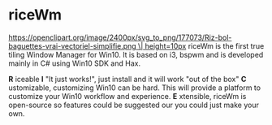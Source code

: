* riceWm
[[https://openclipart.org/image/2400px/svg_to_png/177073/Riz-bol-baguettes-vrai-vectoriel-simplifie.png \| height=10px]]
riceWm is the first true tiling Window Manager for Win10. It is based on i3, bspwm and is developed mainly in C# using Win10 SDK and Hax.

*R* iceable
*I* "It just works!", just install and it will work "out of the box"
*C* ustomizable, customizing Win10 can be hard. This will provide a platform to customize your Win10 workflow and experience.
*E* xtensible, riceWm is open-source so features could be suggested our you could just make your own.
